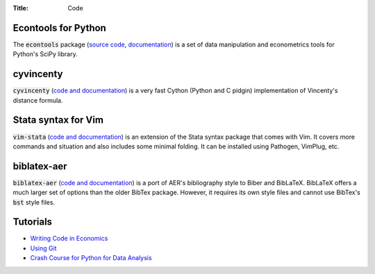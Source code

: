 :Title: Code

Econtools for Python
--------------------

The :code:`econtools` package (`source code
<https://github.com/dmsul/econtools>`_, `documentation
<http://www.danielmsullivan.com/econtools>`_) is a set of data manipulation and
econometrics tools for Python's SciPy library.

cyvincenty
----------

:code:`cyvincenty` (`code and documentation
<https://github.com/dmsul/cyvincenty>`__) is a very fast Cython (Python and C
pidgin) implementation of Vincenty's distance formula.

Stata syntax for Vim
--------------------

:code:`vim-stata` (`code and documentation
<https://github.com/dmsul/vim-stata>`__) is an extension of the Stata syntax
package that comes with Vim. It covers more commands and situation and also
includes some minimal folding. It can be installed using Pathogen, VimPlug,
etc.

biblatex-aer
------------

:code:`biblatex-aer` (`code and documentation
<https://github.com/dmsul/biblatex-aer>`__) is a port of AER's
bibliography style to Biber and BibLaTeX. BibLaTeX offers a much larger
set of options than the older BibTex package. However, it requires its own
style files and cannot use BibTex's :code:`bst` style files.


Tutorials
---------

* `Writing Code in Economics <tutorial_workflow_0overview.html>`_
* `Using Git <tutorial_git_0overview.html>`_
* `Crash Course for Python for Data Analysis <tutorial_intro_to_python.html>`__

.. * `The (Very) Basics of Vim <tutorial_vim.html>`_
